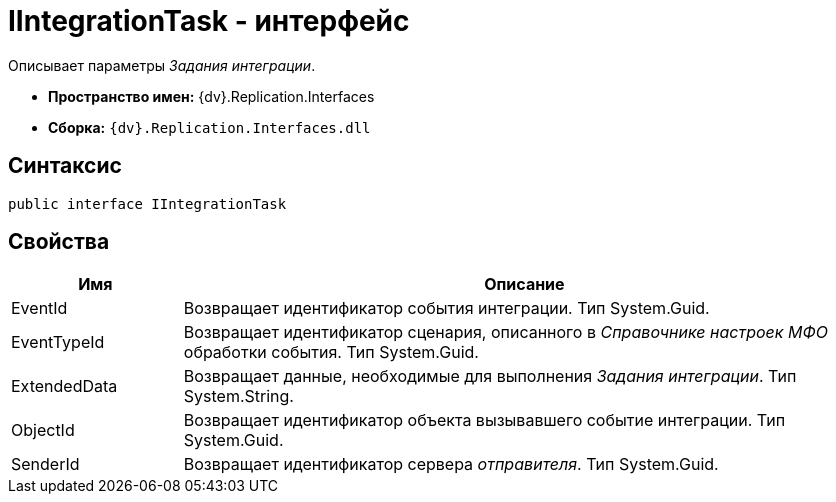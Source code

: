 = IIntegrationTask - интерфейс

Описывает параметры _Задания интеграции_.

* *Пространство имен:* {dv}.Replication.Interfaces
* *Сборка:* `{dv}.Replication.Interfaces.dll`

== Синтаксис

[source,pre,codeblock,language-csharp]
----
public interface IIntegrationTask
----

== Свойства

[cols="20%,80%",options="header"]
|===
|Имя |Описание
|EventId |Возвращает идентификатор события интеграции. Тип System.Guid.
|EventTypeId |Возвращает идентификатор сценария, описанного в _Справочнике настроек МФО_ обработки события. Тип System.Guid.
|ExtendedData |Возвращает данные, необходимые для выполнения _Задания интеграции_. Тип System.String.
|ObjectId |Возвращает идентификатор объекта вызывавшего событие интеграции. Тип System.Guid.
|SenderId |Возвращает идентификатор сервера _отправителя_. Тип System.Guid.
|===

